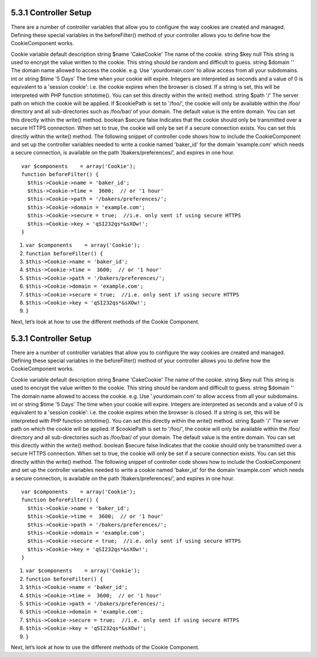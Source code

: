 5.3.1 Controller Setup
----------------------

There are a number of controller variables that allow you to
configure the way cookies are created and managed. Defining these
special variables in the beforeFilter() method of your controller
allows you to define how the CookieComponent works.

Cookie variable
default
description
string $name
'CakeCookie'
The name of the cookie.
string $key
null
This string is used to encrypt the value written to the cookie.
This string should be random and difficult to guess.
string $domain
''
The domain name allowed to access the cookie. e.g. Use
'.yourdomain.com' to allow access from all your subdomains.
int or string $time
'5 Days'
The time when your cookie will expire. Integers are interpreted as
seconds and a value of 0 is equivalent to a 'session cookie': i.e.
the cookie expires when the browser is closed. If a string is set,
this will be interpreted with PHP function strtotime(). You can set
this directly within the write() method.
string $path
'/'
The server path on which the cookie will be applied. If $cookiePath
is set to '/foo/', the cookie will only be available within the
/foo/ directory and all sub-directories such as /foo/bar/ of your
domain. The default value is the entire domain. You can set this
directly within the write() method.
boolean $secure
false
Indicates that the cookie should only be transmitted over a secure
HTTPS connection. When set to true, the cookie will only be set if
a secure connection exists. You can set this directly within the
write() method.
The following snippet of controller code shows how to include the
CookieComponent and set up the controller variables needed to write
a cookie named 'baker\_id' for the domain 'example.com' which needs
a secure connection, is available on the path
‘/bakers/preferences/’, and expires in one hour.

::

    var $components    = array('Cookie');
    function beforeFilter() {
      $this->Cookie->name = 'baker_id';
      $this->Cookie->time =  3600;  // or '1 hour'
      $this->Cookie->path = '/bakers/preferences/'; 
      $this->Cookie->domain = 'example.com';   
      $this->Cookie->secure = true;  //i.e. only sent if using secure HTTPS
      $this->Cookie->key = 'qSI232qs*&sXOw!';
    }


#. ``var $components    = array('Cookie');``
#. ``function beforeFilter() {``
#. ``$this->Cookie->name = 'baker_id';``
#. ``$this->Cookie->time =  3600;  // or '1 hour'``
#. ``$this->Cookie->path = '/bakers/preferences/';``
#. ``$this->Cookie->domain = 'example.com';``
#. ``$this->Cookie->secure = true;  //i.e. only sent if using secure HTTPS``
#. ``$this->Cookie->key = 'qSI232qs*&sXOw!';``
#. ``}``

Next, let’s look at how to use the different methods of the Cookie
Component.

5.3.1 Controller Setup
----------------------

There are a number of controller variables that allow you to
configure the way cookies are created and managed. Defining these
special variables in the beforeFilter() method of your controller
allows you to define how the CookieComponent works.

Cookie variable
default
description
string $name
'CakeCookie'
The name of the cookie.
string $key
null
This string is used to encrypt the value written to the cookie.
This string should be random and difficult to guess.
string $domain
''
The domain name allowed to access the cookie. e.g. Use
'.yourdomain.com' to allow access from all your subdomains.
int or string $time
'5 Days'
The time when your cookie will expire. Integers are interpreted as
seconds and a value of 0 is equivalent to a 'session cookie': i.e.
the cookie expires when the browser is closed. If a string is set,
this will be interpreted with PHP function strtotime(). You can set
this directly within the write() method.
string $path
'/'
The server path on which the cookie will be applied. If $cookiePath
is set to '/foo/', the cookie will only be available within the
/foo/ directory and all sub-directories such as /foo/bar/ of your
domain. The default value is the entire domain. You can set this
directly within the write() method.
boolean $secure
false
Indicates that the cookie should only be transmitted over a secure
HTTPS connection. When set to true, the cookie will only be set if
a secure connection exists. You can set this directly within the
write() method.
The following snippet of controller code shows how to include the
CookieComponent and set up the controller variables needed to write
a cookie named 'baker\_id' for the domain 'example.com' which needs
a secure connection, is available on the path
‘/bakers/preferences/’, and expires in one hour.

::

    var $components    = array('Cookie');
    function beforeFilter() {
      $this->Cookie->name = 'baker_id';
      $this->Cookie->time =  3600;  // or '1 hour'
      $this->Cookie->path = '/bakers/preferences/'; 
      $this->Cookie->domain = 'example.com';   
      $this->Cookie->secure = true;  //i.e. only sent if using secure HTTPS
      $this->Cookie->key = 'qSI232qs*&sXOw!';
    }


#. ``var $components    = array('Cookie');``
#. ``function beforeFilter() {``
#. ``$this->Cookie->name = 'baker_id';``
#. ``$this->Cookie->time =  3600;  // or '1 hour'``
#. ``$this->Cookie->path = '/bakers/preferences/';``
#. ``$this->Cookie->domain = 'example.com';``
#. ``$this->Cookie->secure = true;  //i.e. only sent if using secure HTTPS``
#. ``$this->Cookie->key = 'qSI232qs*&sXOw!';``
#. ``}``

Next, let’s look at how to use the different methods of the Cookie
Component.
